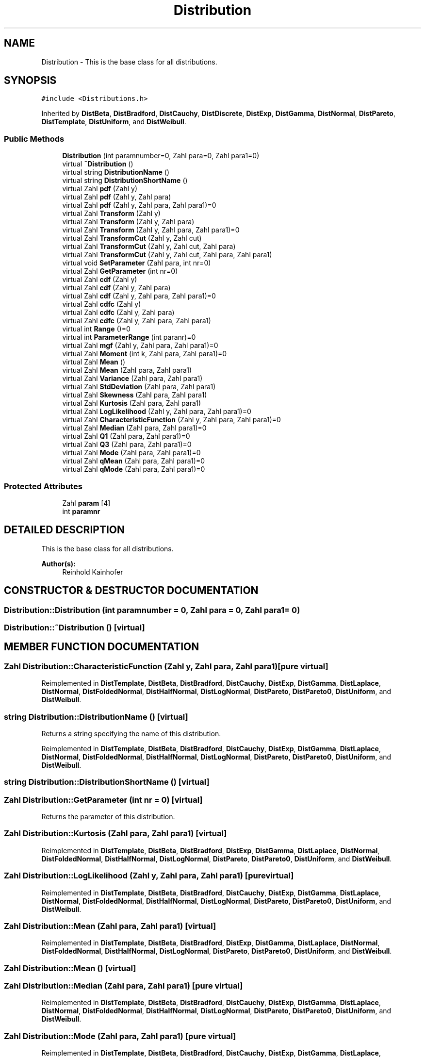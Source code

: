 .TH "Distribution" 3 "20 Jun 2001" "LDSequences" \" -*- nroff -*-
.ad l
.nh
.SH NAME
Distribution \- This is the base class for all distributions. 
.SH SYNOPSIS
.br
.PP
\fC#include <Distributions.h>\fP
.PP
Inherited by \fBDistBeta\fP, \fBDistBradford\fP, \fBDistCauchy\fP, \fBDistDiscrete\fP, \fBDistExp\fP, \fBDistGamma\fP, \fBDistNormal\fP, \fBDistPareto\fP, \fBDistTemplate\fP, \fBDistUniform\fP, and \fBDistWeibull\fP.
.PP
.SS "Public Methods"

.in +1c
.ti -1c
.RI "\fBDistribution\fP (int paramnumber=0, Zahl para=0, Zahl para1=0)"
.br
.ti -1c
.RI "virtual \fB~Distribution\fP ()"
.br
.ti -1c
.RI "virtual string \fBDistributionName\fP ()"
.br
.ti -1c
.RI "virtual string \fBDistributionShortName\fP ()"
.br
.ti -1c
.RI "virtual Zahl \fBpdf\fP (Zahl y)"
.br
.ti -1c
.RI "virtual Zahl \fBpdf\fP (Zahl y, Zahl para)"
.br
.ti -1c
.RI "virtual Zahl \fBpdf\fP (Zahl y, Zahl para, Zahl para1)=0"
.br
.ti -1c
.RI "virtual Zahl \fBTransform\fP (Zahl y)"
.br
.ti -1c
.RI "virtual Zahl \fBTransform\fP (Zahl y, Zahl para)"
.br
.ti -1c
.RI "virtual Zahl \fBTransform\fP (Zahl y, Zahl para, Zahl para1)=0"
.br
.ti -1c
.RI "virtual Zahl \fBTransformCut\fP (Zahl y, Zahl cut)"
.br
.ti -1c
.RI "virtual Zahl \fBTransformCut\fP (Zahl y, Zahl cut, Zahl para)"
.br
.ti -1c
.RI "virtual Zahl \fBTransformCut\fP (Zahl y, Zahl cut, Zahl para, Zahl para1)"
.br
.ti -1c
.RI "virtual void \fBSetParameter\fP (Zahl para, int nr=0)"
.br
.ti -1c
.RI "virtual Zahl \fBGetParameter\fP (int nr=0)"
.br
.ti -1c
.RI "virtual Zahl \fBcdf\fP (Zahl y)"
.br
.ti -1c
.RI "virtual Zahl \fBcdf\fP (Zahl y, Zahl para)"
.br
.ti -1c
.RI "virtual Zahl \fBcdf\fP (Zahl y, Zahl para, Zahl para1)=0"
.br
.ti -1c
.RI "virtual Zahl \fBcdfc\fP (Zahl y)"
.br
.ti -1c
.RI "virtual Zahl \fBcdfc\fP (Zahl y, Zahl para)"
.br
.ti -1c
.RI "virtual Zahl \fBcdfc\fP (Zahl y, Zahl para, Zahl para1)"
.br
.ti -1c
.RI "virtual int \fBRange\fP ()=0"
.br
.ti -1c
.RI "virtual int \fBParameterRange\fP (int paranr)=0"
.br
.ti -1c
.RI "virtual Zahl \fBmgf\fP (Zahl y, Zahl para, Zahl para1)=0"
.br
.ti -1c
.RI "virtual Zahl \fBMoment\fP (int k, Zahl para, Zahl para1)=0"
.br
.ti -1c
.RI "virtual Zahl \fBMean\fP ()"
.br
.ti -1c
.RI "virtual Zahl \fBMean\fP (Zahl para, Zahl para1)"
.br
.ti -1c
.RI "virtual Zahl \fBVariance\fP (Zahl para, Zahl para1)"
.br
.ti -1c
.RI "virtual Zahl \fBStdDeviation\fP (Zahl para, Zahl para1)"
.br
.ti -1c
.RI "virtual Zahl \fBSkewness\fP (Zahl para, Zahl para1)"
.br
.ti -1c
.RI "virtual Zahl \fBKurtosis\fP (Zahl para, Zahl para1)"
.br
.ti -1c
.RI "virtual Zahl \fBLogLikelihood\fP (Zahl y, Zahl para, Zahl para1)=0"
.br
.ti -1c
.RI "virtual Zahl \fBCharacteristicFunction\fP (Zahl y, Zahl para, Zahl para1)=0"
.br
.ti -1c
.RI "virtual Zahl \fBMedian\fP (Zahl para, Zahl para1)=0"
.br
.ti -1c
.RI "virtual Zahl \fBQ1\fP (Zahl para, Zahl para1)=0"
.br
.ti -1c
.RI "virtual Zahl \fBQ3\fP (Zahl para, Zahl para1)=0"
.br
.ti -1c
.RI "virtual Zahl \fBMode\fP (Zahl para, Zahl para1)=0"
.br
.ti -1c
.RI "virtual Zahl \fBqMean\fP (Zahl para, Zahl para1)=0"
.br
.ti -1c
.RI "virtual Zahl \fBqMode\fP (Zahl para, Zahl para1)=0"
.br
.in -1c
.SS "Protected Attributes"

.in +1c
.ti -1c
.RI "Zahl \fBparam\fP [4]"
.br
.ti -1c
.RI "int \fBparamnr\fP"
.br
.in -1c
.SH "DETAILED DESCRIPTION"
.PP 
This is the base class for all distributions.
.PP
\fBAuthor(s): \fP
.in +1c
Reinhold Kainhofer 
.PP
.SH "CONSTRUCTOR & DESTRUCTOR DOCUMENTATION"
.PP 
.SS "Distribution::Distribution (int paramnumber = 0, Zahl para = 0, Zahl para1 = 0)"
.PP
.SS "Distribution::~Distribution ()\fC [virtual]\fP"
.PP
.SH "MEMBER FUNCTION DOCUMENTATION"
.PP 
.SS "Zahl Distribution::CharacteristicFunction (Zahl y, Zahl para, Zahl para1)\fC [pure virtual]\fP"
.PP
Reimplemented in \fBDistTemplate\fP, \fBDistBeta\fP, \fBDistBradford\fP, \fBDistCauchy\fP, \fBDistExp\fP, \fBDistGamma\fP, \fBDistLaplace\fP, \fBDistNormal\fP, \fBDistFoldedNormal\fP, \fBDistHalfNormal\fP, \fBDistLogNormal\fP, \fBDistPareto\fP, \fBDistPareto0\fP, \fBDistUniform\fP, and \fBDistWeibull\fP.
.SS "string Distribution::DistributionName ()\fC [virtual]\fP"
.PP
Returns a string specifying the name of this distribution.
.PP
Reimplemented in \fBDistTemplate\fP, \fBDistBeta\fP, \fBDistBradford\fP, \fBDistCauchy\fP, \fBDistExp\fP, \fBDistGamma\fP, \fBDistLaplace\fP, \fBDistNormal\fP, \fBDistFoldedNormal\fP, \fBDistHalfNormal\fP, \fBDistLogNormal\fP, \fBDistPareto\fP, \fBDistPareto0\fP, \fBDistUniform\fP, and \fBDistWeibull\fP.
.SS "string Distribution::DistributionShortName ()\fC [virtual]\fP"
.PP
.SS "Zahl Distribution::GetParameter (int nr = 0)\fC [virtual]\fP"
.PP
Returns the parameter of this distribution.
.PP
.SS "Zahl Distribution::Kurtosis (Zahl para, Zahl para1)\fC [virtual]\fP"
.PP
Reimplemented in \fBDistTemplate\fP, \fBDistBeta\fP, \fBDistBradford\fP, \fBDistExp\fP, \fBDistGamma\fP, \fBDistLaplace\fP, \fBDistNormal\fP, \fBDistFoldedNormal\fP, \fBDistHalfNormal\fP, \fBDistLogNormal\fP, \fBDistPareto\fP, \fBDistPareto0\fP, \fBDistUniform\fP, and \fBDistWeibull\fP.
.SS "Zahl Distribution::LogLikelihood (Zahl y, Zahl para, Zahl para1)\fC [pure virtual]\fP"
.PP
Reimplemented in \fBDistTemplate\fP, \fBDistBeta\fP, \fBDistBradford\fP, \fBDistCauchy\fP, \fBDistExp\fP, \fBDistGamma\fP, \fBDistLaplace\fP, \fBDistNormal\fP, \fBDistFoldedNormal\fP, \fBDistHalfNormal\fP, \fBDistLogNormal\fP, \fBDistPareto\fP, \fBDistPareto0\fP, \fBDistUniform\fP, and \fBDistWeibull\fP.
.SS "Zahl Distribution::Mean (Zahl para, Zahl para1)\fC [virtual]\fP"
.PP
Reimplemented in \fBDistTemplate\fP, \fBDistBeta\fP, \fBDistBradford\fP, \fBDistExp\fP, \fBDistGamma\fP, \fBDistLaplace\fP, \fBDistNormal\fP, \fBDistFoldedNormal\fP, \fBDistHalfNormal\fP, \fBDistLogNormal\fP, \fBDistPareto\fP, \fBDistPareto0\fP, \fBDistUniform\fP, and \fBDistWeibull\fP.
.SS "Zahl Distribution::Mean ()\fC [virtual]\fP"
.PP
.SS "Zahl Distribution::Median (Zahl para, Zahl para1)\fC [pure virtual]\fP"
.PP
Reimplemented in \fBDistTemplate\fP, \fBDistBeta\fP, \fBDistBradford\fP, \fBDistCauchy\fP, \fBDistExp\fP, \fBDistGamma\fP, \fBDistLaplace\fP, \fBDistNormal\fP, \fBDistFoldedNormal\fP, \fBDistHalfNormal\fP, \fBDistLogNormal\fP, \fBDistPareto\fP, \fBDistPareto0\fP, \fBDistUniform\fP, and \fBDistWeibull\fP.
.SS "Zahl Distribution::Mode (Zahl para, Zahl para1)\fC [pure virtual]\fP"
.PP
Reimplemented in \fBDistTemplate\fP, \fBDistBeta\fP, \fBDistBradford\fP, \fBDistCauchy\fP, \fBDistExp\fP, \fBDistGamma\fP, \fBDistLaplace\fP, \fBDistNormal\fP, \fBDistFoldedNormal\fP, \fBDistHalfNormal\fP, \fBDistLogNormal\fP, \fBDistPareto\fP, \fBDistPareto0\fP, \fBDistUniform\fP, and \fBDistWeibull\fP.
.SS "Zahl Distribution::Moment (int k, Zahl para, Zahl para1)\fC [pure virtual]\fP"
.PP
Reimplemented in \fBDistTemplate\fP, \fBDistBeta\fP, \fBDistBradford\fP, \fBDistCauchy\fP, \fBDistExp\fP, \fBDistGamma\fP, \fBDistLaplace\fP, \fBDistNormal\fP, \fBDistFoldedNormal\fP, \fBDistHalfNormal\fP, \fBDistLogNormal\fP, \fBDistPareto\fP, \fBDistPareto0\fP, \fBDistUniform\fP, and \fBDistWeibull\fP.
.SS "int Distribution::ParameterRange (int paranr)\fC [pure virtual]\fP"
.PP
Reimplemented in \fBDistTemplate\fP, \fBDistBeta\fP, \fBDistBradford\fP, \fBDistCauchy\fP, \fBDistExp\fP, \fBDistGamma\fP, \fBDistNormal\fP, \fBDistFoldedNormal\fP, \fBDistPareto\fP, \fBDistUniform\fP, and \fBDistWeibull\fP.
.SS "Zahl Distribution::Q1 (Zahl para, Zahl para1)\fC [pure virtual]\fP"
.PP
Reimplemented in \fBDistTemplate\fP, \fBDistBeta\fP, \fBDistBradford\fP, \fBDistCauchy\fP, \fBDistExp\fP, \fBDistGamma\fP, \fBDistLaplace\fP, \fBDistNormal\fP, \fBDistFoldedNormal\fP, \fBDistHalfNormal\fP, \fBDistLogNormal\fP, \fBDistPareto\fP, \fBDistPareto0\fP, \fBDistUniform\fP, and \fBDistWeibull\fP.
.SS "Zahl Distribution::Q3 (Zahl para, Zahl para1)\fC [pure virtual]\fP"
.PP
Reimplemented in \fBDistTemplate\fP, \fBDistBeta\fP, \fBDistBradford\fP, \fBDistCauchy\fP, \fBDistExp\fP, \fBDistGamma\fP, \fBDistLaplace\fP, \fBDistNormal\fP, \fBDistFoldedNormal\fP, \fBDistHalfNormal\fP, \fBDistLogNormal\fP, \fBDistPareto\fP, \fBDistPareto0\fP, \fBDistUniform\fP, and \fBDistWeibull\fP.
.SS "int Distribution::Range ()\fC [pure virtual]\fP"
.PP
Reimplemented in \fBDistTemplate\fP, \fBDistBeta\fP, \fBDistBradford\fP, \fBDistCauchy\fP, \fBDistExp\fP, \fBDistGamma\fP, \fBDistLaplace\fP, \fBDistNormal\fP, \fBDistFoldedNormal\fP, \fBDistHalfNormal\fP, \fBDistLogNormal\fP, \fBDistPareto\fP, \fBDistPareto0\fP, \fBDistUniform\fP, and \fBDistWeibull\fP.
.SS "void Distribution::SetParameter (Zahl para, int nr = 0)\fC [virtual]\fP"
.PP
Sets the parameter for the distribution.
.PP
.SS "Zahl Distribution::Skewness (Zahl para, Zahl para1)\fC [virtual]\fP"
.PP
Reimplemented in \fBDistTemplate\fP, \fBDistBeta\fP, \fBDistBradford\fP, \fBDistExp\fP, \fBDistGamma\fP, \fBDistLaplace\fP, \fBDistNormal\fP, \fBDistFoldedNormal\fP, \fBDistHalfNormal\fP, \fBDistLogNormal\fP, \fBDistPareto\fP, \fBDistPareto0\fP, \fBDistUniform\fP, and \fBDistWeibull\fP.
.SS "Zahl Distribution::StdDeviation (Zahl para, Zahl para1)\fC [virtual]\fP"
.PP
Reimplemented in \fBDistBeta\fP, and \fBDistBradford\fP.
.SS "Zahl Distribution::Transform (Zahl y, Zahl mm, Zahl ss)\fC [pure virtual]\fP"
.PP
Reimplemented in \fBDistTemplate\fP, \fBDistBeta\fP, \fBDistBradford\fP, \fBDistCauchy\fP, \fBDistExp\fP, \fBDistGamma\fP, \fBDistLaplace\fP, \fBDistNormal\fP, \fBDistFoldedNormal\fP, \fBDistHalfNormal\fP, \fBDistLogNormal\fP, \fBDistPareto\fP, \fBDistPareto0\fP, \fBDistUniform\fP, and \fBDistWeibull\fP.
.SS "Zahl Distribution::Transform (Zahl y, Zahl para)\fC [virtual]\fP"
.PP
.SS "Zahl Distribution::Transform (Zahl y)\fC [virtual]\fP"
.PP
transforms the uniform variate y to a variate distributed with this distribution.
.PP
.SS "Zahl Distribution::TransformCut (Zahl y, Zahl cut, Zahl para, Zahl para1)\fC [virtual]\fP"
.PP
Reimplemented in \fBDistTemplate\fP, and \fBDistGamma\fP.
.SS "Zahl Distribution::TransformCut (Zahl y, Zahl cut, Zahl para)\fC [virtual]\fP"
.PP
.SS "Zahl Distribution::TransformCut (Zahl y, Zahl cut)\fC [virtual]\fP"
.PP
transforms the uniform variate y to a variate distributed with this distribution, but only between 0 and cut, so the density needs to be rescaled.
.PP
.SS "Zahl Distribution::Variance (Zahl para, Zahl para1)\fC [virtual]\fP"
.PP
Reimplemented in \fBDistTemplate\fP, \fBDistBeta\fP, \fBDistBradford\fP, \fBDistExp\fP, \fBDistGamma\fP, \fBDistLaplace\fP, \fBDistNormal\fP, \fBDistFoldedNormal\fP, \fBDistHalfNormal\fP, \fBDistLogNormal\fP, \fBDistPareto\fP, \fBDistPareto0\fP, \fBDistUniform\fP, and \fBDistWeibull\fP.
.SS "Zahl Distribution::cdf (Zahl y, Zahl para, Zahl para1)\fC [pure virtual]\fP"
.PP
Reimplemented in \fBDistTemplate\fP, \fBDistBeta\fP, \fBDistBradford\fP, \fBDistCauchy\fP, \fBDistExp\fP, \fBDistGamma\fP, \fBDistLaplace\fP, \fBDistNormal\fP, \fBDistFoldedNormal\fP, \fBDistHalfNormal\fP, \fBDistLogNormal\fP, \fBDistPareto\fP, \fBDistPareto0\fP, \fBDistUniform\fP, and \fBDistWeibull\fP.
.SS "Zahl Distribution::cdf (Zahl y, Zahl para)\fC [virtual]\fP"
.PP
.SS "Zahl Distribution::cdf (Zahl y)\fC [virtual]\fP"
.PP
returns the distribution function F(y).
.PP
.SS "Zahl Distribution::cdfc (Zahl y, Zahl para, Zahl para1)\fC [virtual]\fP"
.PP
Reimplemented in \fBDistTemplate\fP, \fBDistExp\fP, \fBDistNormal\fP, \fBDistFoldedNormal\fP, \fBDistHalfNormal\fP, \fBDistPareto\fP, \fBDistPareto0\fP, and \fBDistWeibull\fP.
.SS "Zahl Distribution::cdfc (Zahl y, Zahl para)\fC [virtual]\fP"
.PP
.SS "Zahl Distribution::cdfc (Zahl y)\fC [virtual]\fP"
.PP
returns 1-F(y).
.PP
.SS "Zahl Distribution::mgf (Zahl y, Zahl para, Zahl para1)\fC [pure virtual]\fP"
.PP
Reimplemented in \fBDistTemplate\fP, \fBDistBeta\fP, \fBDistBradford\fP, \fBDistCauchy\fP, \fBDistExp\fP, \fBDistGamma\fP, \fBDistLaplace\fP, \fBDistNormal\fP, \fBDistFoldedNormal\fP, \fBDistHalfNormal\fP, \fBDistLogNormal\fP, \fBDistPareto\fP, \fBDistPareto0\fP, \fBDistUniform\fP, and \fBDistWeibull\fP.
.SS "Zahl Distribution::pdf (Zahl y, Zahl para, Zahl para1)\fC [pure virtual]\fP"
.PP
Reimplemented in \fBDistTemplate\fP, \fBDistBeta\fP, \fBDistBradford\fP, \fBDistCauchy\fP, \fBDistExp\fP, \fBDistGamma\fP, \fBDistLaplace\fP, \fBDistNormal\fP, \fBDistFoldedNormal\fP, \fBDistHalfNormal\fP, \fBDistLogNormal\fP, \fBDistPareto\fP, \fBDistPareto0\fP, \fBDistUniform\fP, and \fBDistWeibull\fP.
.SS "Zahl Distribution::pdf (Zahl y, Zahl para)\fC [virtual]\fP"
.PP
.SS "Zahl Distribution::pdf (Zahl y)\fC [virtual]\fP"
.PP
returns the value f(y) of the distribution density at y.
.PP
.SS "Zahl Distribution::qMean (Zahl para, Zahl para1)\fC [pure virtual]\fP"
.PP
Reimplemented in \fBDistTemplate\fP, \fBDistBeta\fP, \fBDistBradford\fP, \fBDistCauchy\fP, \fBDistExp\fP, \fBDistGamma\fP, \fBDistLaplace\fP, \fBDistNormal\fP, \fBDistFoldedNormal\fP, \fBDistHalfNormal\fP, \fBDistLogNormal\fP, \fBDistPareto\fP, \fBDistPareto0\fP, \fBDistUniform\fP, and \fBDistWeibull\fP.
.SS "Zahl Distribution::qMode (Zahl para, Zahl para1)\fC [pure virtual]\fP"
.PP
Reimplemented in \fBDistTemplate\fP, \fBDistBeta\fP, \fBDistBradford\fP, \fBDistCauchy\fP, \fBDistExp\fP, \fBDistGamma\fP, \fBDistLaplace\fP, \fBDistNormal\fP, \fBDistFoldedNormal\fP, \fBDistHalfNormal\fP, \fBDistLogNormal\fP, \fBDistPareto\fP, \fBDistPareto0\fP, \fBDistUniform\fP, and \fBDistWeibull\fP.
.SH "MEMBER DATA DOCUMENTATION"
.PP 
.SS "Zahl Distribution::param\fC [protected]\fP"
.PP
.SS "int Distribution::paramnr\fC [protected]\fP"
.PP


.SH "AUTHOR"
.PP 
Generated automatically by Doxygen for LDSequences from the source code.